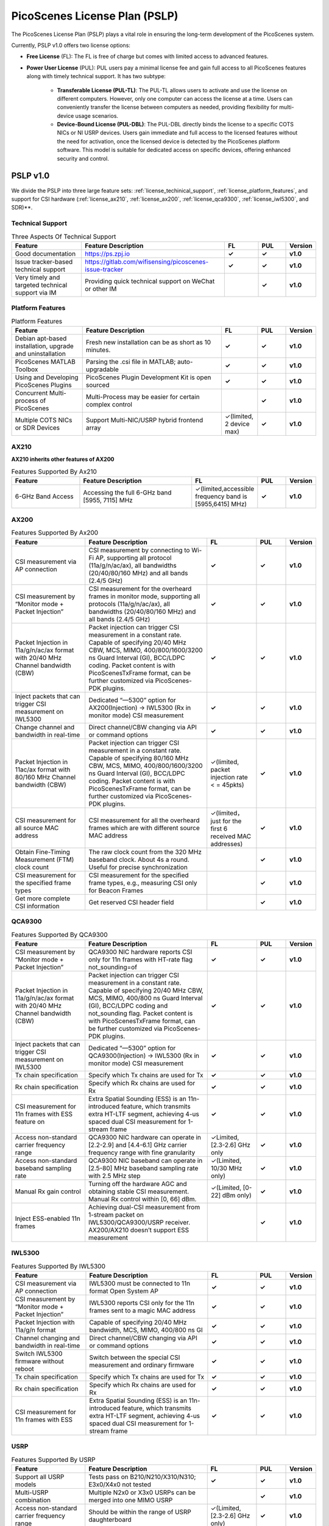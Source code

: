 PicoScenes License Plan (PSLP) 
=======================================

The PicoScenes License Plan (PSLP) plays a vital role in ensuring the long-term development of the PicoScenes system.

Currently, PSLP v1.0 offers two license options: 

- **Free License** (FL): The FL is free of charge but comes with limited access to advanced features. 
- **Power User License** (PUL): PUL users pay a minimal license fee and gain full access to all PicoScenes features along with timely technical support. It has two subtype:

    - **Transferable License (PUL-TL)**: The PUL-TL allows users to activate and use the license on different computers. However, only one computer can access the license at a time. Users can conveniently transfer the license between computers as needed, providing flexibility for multi-device usage scenarios.
    - **Device-Bound License (PUL-DBL)**: The PUL-DBL directly binds the license to a specific COTS NICs or NI USRP devices. Users gain immediate and full access to the licensed features without the need for activation, once the licensed device is detected by the PicoScenes platform software. This model is suitable for dedicated access on specific devices, offering enhanced security and control.




.. _PSLP-License-Details:

PSLP v1.0
-----------------------------

We divide the PSLP into three large feature sets: :ref:`license_techinical_support`, :ref:`license_platform_features`, and support for CSI hardware (:ref:`license_ax210`, :ref:`license_ax200`, :ref:`license_qca9300`, :ref:`license_iwl5300`, and SDR)**.

.. _license_techinical_support:
Technical Support
^^^^^^^^^^^^^^^^^^

.. csv-table:: Three Aspects Of Technical Support
    :header: "Feature", "Feature Description","FL","PUL","Version"
    :widths: 30, 60,15,12,9

    "Good documentation","https://ps.zpj.io","**✓**","**✓**","**v1.0**"
    "Issue tracker-based technical support","https://gitlab.com/wifisensing/picoscenes-issue-tracker","**✓**","**✓**","**v1.0**"
    "Very timely and targeted technical support via IM","Providing quick technical support on WeChat or other IM","","**✓**","**v1.0**"

.. _license_platform_features:
Platform Features
^^^^^^^^^^^^^^^^^^^^^^^
.. csv-table:: Platform Features
    :header: "Feature", "Feature Description","FL","PUL","Version"
    :widths: 30, 60, 15,12,9

    "Debian apt-based installation, upgrade and uninstallation","Fresh new installation can be as short as 10 minutes.","**✓**","**✓**","**v1.0**"
    "PicoScenes MATLAB Toolbox","Parsing the .csi file in MATLAB; auto-upgradable","**✓**","**✓**","**v1.0**"
    "Using and Developing PicoScenes Plugins","PicoScenes Plugin Development Kit is open sourced","**✓**","**✓**","**v1.0**"
    "Concurrent Multi-process of PicoScenes","Multi-Process may be easier for certain complex control","","**✓**","**v1.0**"
    "Multiple COTS NICs or SDR Devices","Support Multi-NIC/USRP hybrid frontend array","✓(limited, 2 device max)","**✓**","**v1.0**"

.. _license_ax210:
AX210
^^^^^^^^^^^^^^^^^^^^^^^

**AX210 inherits other features of AX200**

.. csv-table:: Features Supported By Ax210
    :header: "Feature", "Feature Description","FL","PUL","Version"
    :widths: 30, 50, 20,12,9

    "6-GHz Band Access","Accessing the full 6-GHz band [5955, 7115] MHz","✓(limited,accessible frequency band is [5955,6415] MHz)","**✓**","**v1.0**"

.. _license_ax200:
AX200
^^^^^^^^^^^^^^^^^^^^^^^

.. csv-table:: Features Supported By Ax200
    :header: "Feature", "Feature Description","FL","PUL","Version"
    :widths: 30, 50, 20,12,9

    "CSI measurement via AP connection","CSI measurement by connecting to Wi-Fi AP, supporting all protocol (11a/g/n/ac/ax), all bandwidths (20/40/80/160 MHz) and all bands (2.4/5 GHz)","**✓**","**✓**","**v1.0**"
    "CSI measurement by “Monitor mode + Packet Injection”","CSI measurement for the overheard frames in monitor mode, supporting all protocols (11a/g/n/ac/ax), all bandwidths (20/40/80/160 MHz) and all bands (2.4/5 GHz)","**✓**","**✓**","**v1.0**"
    "Packet Injection in 11a/g/n/ac/ax format with 20/40 MHz Channel bandwidth (CBW)","Packet injection can trigger CSI measurement in a constant rate. Capable of specifying 20/40 MHz CBW, MCS, MIMO, 400/800/1600/3200 ns Guard Interval (GI), BCC/LDPC coding. Packet content is with PicoScenesTxFrame format, can be further customized via PicoScenes-PDK plugins.","**✓**","**✓**","**v1.0**"
    "Inject packets that can trigger CSI measurement on IWL5300","Dedicated “—5300” option for AX200(Injection) -> IWL5300 (Rx in monitor mode) CSI measurement","**✓**","**✓**","**v1.0**"
    "Change channel and bandwidth in real-time","Direct channel/CBW changing via API or command options","**✓**","**✓**","**v1.0**"
    "Packet Injection in 11ac/ax format with 80/160 MHz Channel bandwidth (CBW)","Packet injection can trigger CSI measurement in a constant rate. Capable of specifying 80/160 MHz CBW, MCS, MIMO, 400/800/1600/3200 ns Guard Interval (GI), BCC/LDPC coding. Packet content is with PicoScenesTxFrame format, can be further customized via PicoScenes-PDK plugins.","✓(limited, packet injection rate < = 45pkts)","**✓**","**v1.0**"
    "CSI measurement for all source MAC address","CSI measurement for all the overheard frames which are with different source MAC address","✓(limited，just for the first 6 received MAC addresses)","**✓**","**v1.0**"
    "Obtain Fine-Timing Measurement (FTM) clock count","The raw clock count from the 320 MHz baseband clock. About 4s a round. Useful for precise synchronization","","**✓**","**v1.0**"
    "CSI measurement for the specified frame types","CSI measurement for the specified frame types, e.g., measuring CSI only for Beacon Frames","","**✓**","**v1.0**"
    "Get more complete CSI information","Get reserved CSI header field","","**✓**","**v1.0**"

.. _license_qca9300:
QCA9300
^^^^^^^^^^^^^^^^^^^^^^^
.. csv-table:: Features Supported By QCA9300
    :header: "Feature", "Feature Description","FL","PUL","Version"
    :widths: 30, 50, 20,12,9

    "CSI measurement by “Monitor mode + Packet Injection”","QCA9300 NIC hardware reports CSI only for 11n frames with HT-rate flag not_sounding=of","**✓**","**✓**","**v1.0**"
    "Packet Injection in 11a/g/n/ac/ax format with 20/40 MHz Channel bandwidth (CBW)","Packet injection can trigger CSI measurement in a constant rate. Capable of specifying 20/40 MHz CBW, MCS, MIMO, 400/800 ns Guard Interval (GI), BCC/LDPC coding and not_sounding flag. Packet content is with PicoScenesTxFrame format, can be further customized via PicoScenes-PDK plugins.","**✓**","**✓**","**v1.0**"
    "Inject packets that can trigger CSI measurement on IWL5300","Dedicated “—5300” option for QCA9300(Injection) -> IWL5300 (Rx in monitor mode) CSI measurement","**✓**","**✓**","**v1.0**"
    "Tx chain specification","Specify which Tx chains are used for Tx","**✓**","**✓**","**v1.0**"
    "Rx chain specification","Specify which Rx chains are used for Rx","**✓**","**✓**","**v1.0**"
    "CSI measurement for 11n frames with ESS feature on","Extra Spatial Sounding (ESS) is an 11n-introduced feature, which transmits extra HT-LTF segment, achieving 4-us spaced dual CSI measurement for 1-stream frame","**✓**","**✓**","**v1.0**"
    "Access non-standard carrier frequency range","QCA9300 NIC hardware can operate in [2.2-2.9] and [4.4-6.1] GHz carrier frequency range with fine granularity","✓Limited, [2.3-2.6] GHz only","**✓**","**v1.0**"
    "Access non-standard baseband sampling rate","QCA9300 NIC baseband can operate in [2.5-80] MHz baseband sampling rate with 2.5 MHz step","✓(Limited, 10/30 MHz only)","**✓**","**v1.0**"
    "Manual Rx gain control","Turning off the hardware AGC and obtaining stable CSI measurement. Manual Rx control within [0, 66] dBm.","✓(Limited, [0-22] dBm only)","**✓**","**v1.0**"
    "Inject ESS-enabled 11n frames","Achieving dual-CSI measurement from 1-stream packet on IWL5300/QCA9300/USRP receiver. AX200/AX210 doesn’t support ESS measurement","","**✓**","**v1.0**"

.. _license_iwl5300:
IWL5300
^^^^^^^^^^^^^^^^^^^^^^^
.. csv-table:: Features Supported By IWL5300
    :header: "Feature", "Feature Description","FL","PUL","Version"
    :widths: 30, 50, 20,12,9

    "CSI measurement via AP connection","IWL5300 must be connected to 11n format Open System AP","**✓**","**✓**","**v1.0**"
    "CSI measurement by “Monitor mode + Packet Injection”","IWL5300 reports CSI only for the 11n frames sent to a magic MAC address","**✓**","**✓**","**v1.0**"
    "Packet Injection with 11a/g/n format","Capable of specifying 20/40 MHz bandwidth, MCS, MIMO, 400/800 ns GI","**✓**","**✓**","**v1.0**"
    "Channel changing and bandwidth in real-time","Direct channel/CBW changing via API or command options","**✓**","**✓**","**v1.0**"
    "Switch IWL5300 firmware without reboot","Switch between the special CSI measurement and ordinary firmware","**✓**","**✓**","**v1.0**"
    "Tx chain specification","Specify which Tx chains are used for Tx","**✓**","**✓**","**v1.0**"
    "Rx chain specification","Specify which Rx chains are used for Rx","**✓**","**✓**","**v1.0**"
    "CSI measurement for 11n frames with ESS","Extra Spatial Sounding (ESS) is an 11n-introduced feature, which transmits extra HT-LTF segment, achieving 4-us spaced dual CSI measurement for 1-stream frame","**✓**","**✓**","**v1.0**"

USRP
^^^^^^^^^^^^^^^^^^^^^^^
.. csv-table:: Features Supported By USRP
    :header: "Feature", "Feature Description","FL","PUL","Version"
    :widths: 30,50,20,12,9

    "Support all USRP models","Tests pass on B210/N210/X310/N310; E3x0/X4x0 not tested","**✓**","**✓**","**v1.0**"
    "Multi-USRP combination","Multiple N2x0 or X3x0 USRPs can be merged into one MIMO USRP","","**✓**","**v1.0**"
    "Access non-standard carrier frequency range","Should be within the range of USRP daughterboard","✓(Limited, [2.3-2.6] GHz only)","**✓**","**v1.0**"
    "Access non-standard sampling rate range","Should be within the range of USRP motherboard","✓(Limited, 10/30 MHz only)","**✓**","**v1.0**"
    "Manual Rx gain control","PicoScenes on SDR does not implement AGC, therefore manual RX gain control","**✓**","**✓**","**v1.0**"
    "Tx chain specification","Specify which Tx chains are used for Tx","✓(Limited, up to 2 channels)","**✓**","**v1.0**"
    "Tx chain specification","Specify which Rx chains are used for Rx","✓(Limited, up to 2 channels)","**✓**","**v1.0**"
    "Record Tx baseband signal","Record Tx baseband signal to file","","**✓**","**v1.0**"
    "Replay Tx baseband signa","Transmit the pre-generated or recorded Tx baseband signal","","**✓**","**v1.0**"
    "Record Rx baseband signal","Record Rx baseband signals to file, i.e., the raw I/Q signals","**✓**","**✓**","**v1.0**"
    "Replay Rx baseband signal","Override the Rx stream with the pre-generated or recorded Rx signals, suitable for off-line Rx signal decoding","**✓**","**✓**","**v1.0**"
    "TX CFO","Resample the Tx baseband signal and exert extra Carrier Frequency Offset (CFO)","","**✓**","**v1.0**"
    "TX SFO","Resample the Tx baseband signal and exert extra Sampling Frequency Offset (SFO)","","**✓**","**v1.0**"
    "RX CFO","Resample the Rx baseband signal and exert extra Carrier Frequency Offset (CFO)","","**✓**","**v1.0**"
    "RX SFO","Resample the Rx baseband signal and exert extra Sampling Frequency Offset (SFO)","","**✓**","**v1.0**"
    "Tx Resampling","Up-sampling the Tx baseband signal to W/A USRP integer factor problem","✓(Limited, only 1.0 and 1.25)","**✓**","**v1.0**"
    "Rx Resampling","Down-sampling the Rx baseband signal to W/A USRP integer factor problem","✓(Limited, only 0.8 and 1.0)","**✓**","**v1.0**"
    "Tx I/Q Imbalance","Add Tx I/Q imbalance factor (mag and phase)","","**✓**","**v1.0**"
    "Rx I/Q Imbalance","Add Rx I/Q imbalance factor (mag and phase)","","**✓**","**v1.0**"
    "CSI measurement for frames with 20 MHz bandwidth","Note: packet loss is inevitable for software-based SDR baseband. MIMO/ large bandwidth/LDPC/MU-MIMO/OFDMA will cause more packet loss.","✓(Limited, up to 2x2 MIMO)","**✓**","**v1.0**"
    "Inject packets that can trigger CSI measurement on IWL5300","Dedicated “—5300” option for USRP (Injection) -> IWL5300 (Rx in monitor mode) CSI measurement","**✓**","**✓**","**v1.0**"
    "Inject packets that can trigger CSI measurement on QCA9300","Setting HT-rate flag not_sounding=Off by default","**✓**","**✓**","**v1.0**"
    "CSI measurement for frames with 40/80/160 MHz bandwidth","Note: packet loss is inevitable for software-based SDR baseband. MIMO/ large bandwidth/LDPC/MU-MIMO/OFDMA will cause more packet loss.","","**✓**","**v1.0**"
    "Packet Injection in 11a/g/n/ac/ax format with 20 MHz Channel bandwidth (CBW)","Packet injection can trigger CSI measurement in a constant rate. Capable of specifying 20/40 MHz CBW, MCS, MIMO, 400/800/1600/3200 ns Guard Interval (GI), BCC/LDPC coding. Packet content is with PicoScenesTxFrame format, can be further customized via PicoScenes-PDK plugins.","✓(Limited, up to 2x2 MIMO)","**✓**","**v1.0**"
    "Inject ESS-enabled 11n frames","Extra Spatial Sounding (ESS) is an 11n-introduced feature, which transmits extra HT-LTF segment, achieving 4-us spaced dual CSI measurement for 1-stream frame","","**✓**","**v1.0**"
    "Packet Injection in 11a/g/n/ac/ax format with 40/80/160 MHz Channel bandwidth (CBW)","Packet injection can trigger CSI measurement in a constant rate. Capable of specifying 80/160 MHz CBW, MCS, MIMO, 400/800/1600/3200 ns Guard Interval (GI), BCC/LDPC coding. Packet content is with PicoScenesTxFrame format, can be further customized via PicoScenes-PDK plugins.","","**✓**","**v1.0**"
    "Batch Frame generation + Batch Packet Injection","Pre-generate frame signals with precise inter-frame spacing","","**✓**","**v1.0**"
    "Tx Signal Precoding for 11n/ac/ax","Tx signal precoding can be used to realize beamforming, phased array and arbitrary signal equalization","","**✓**","**v1.0**"
    "CSI measurement for any source MAC address","CSI measurement for all the overheard frames which are with different source MAC address","✓(limited, just for the first 6 received MAC addresses)","**✓**","**v1.0**"
    "Support external clock source","MIMO Cable/External Clock/GPS clock","**✓**","**✓**","**v1.0**"
    "Tx MIMO Beamforming","Specifying Tx steering matrix, used for beamforming and phased array","","**✓**","**v1.0**"
    "Obtain the L-LTF CSI","Return the L-LTF based CSI estimation","","**✓**","**v1.0**"
    "Obtain Pilot-subcarrier based CSI","Return the CSI composed of per-OFDM symbol pilot subcarriers","","**✓**","**v1.0**"
    "Obtain complete Rx baseband signal","Return the complete multi-channel baseband signals, starting from L-STF part","**✓**","**✓**","**v1.0**"

.. _payment:

Payment
-----------------

The license fee of PLSP v1.0 PUL is **8688 RMB or 1360 USD**.

**Bulk purchase discount:** purchasing N, N ≤ 7 subscriptions in one-time bulk will have a discount of  (N−1)*8% , e.g., 16% discount for 3 subscriptions in a one-time purchase. In addition, subscribing 2/3 years can have an extra 9%/18% discount. 

.. PicoScenes team will optimize the PLSP every two months and raise the subscription fee about 100 USD。

中国区用户点此淘宝链接 `PicoScenes软件订阅 <https://item.taobao.com/item.htm?id=660337543983>`_ 下单，可开具正规电子发票

The overseas payment channel is still under construction.